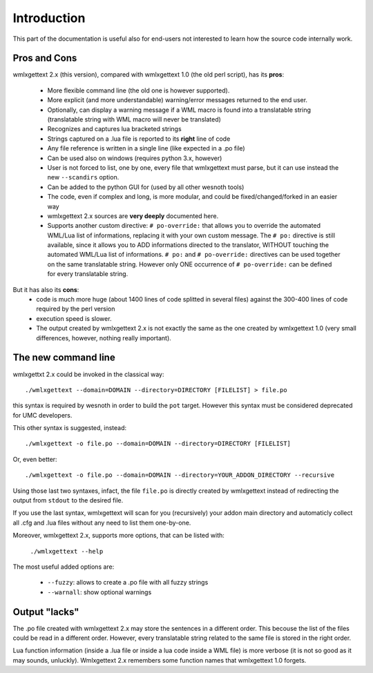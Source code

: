 Introduction
************

This part of the documentation is useful also for end-users not interested to
learn how the source code internally work.

=============
Pros and Cons
=============

wmlxgettext 2.x (this version), compared with wmlxgettext 1.0 (the old perl
script), has its **pros**:
    
   * More flexible command line (the old one is however supported).
   * More explicit (and more understandable) warning/error messages returned
     to the end user.
   * Optionally, can display a warning message if a WML macro is found into a 
     translatable string (translatable string with WML macro will never be
     translated)
   * Recognizes and captures lua bracketed strings
   * Strings captured on a .lua file is reported to its **right** line of code
   * Any file reference is written in a single line (like expected in a .po 
     file)
   * Can be used also on windows (requires python 3.x, however)
   * User is not forced to list, one by one, every file that wmlxgettext must
     parse, but it can use instead the new ``--scandirs`` option.
   * Can be added to the python GUI for (used by all other wesnoth tools)
   * The code, even if complex and long, is more modular, and could be 
     fixed/changed/forked in an easier way
   * wmlxgettext 2.x sources are **very deeply** documented here.
   * Supports another custom directive: ``# po-override:`` that allows you to 
     override the automated WML/Lua list of informations, replacing it with
     your own custom message. The ``# po:`` directive is still available,
     since it allows you to ADD informations directed to the translator, 
     WITHOUT touching the automated WML/Lua list of informations. ``# po:`` and
     ``# po-override:`` directives can be used together on the same 
     translatable string. However only ONE occurrence of ``# po-override:`` can
     be defined for every translatable string.

But it has also its **cons**:
   * code is much more huge (about 1400 lines of code splitted in several files)
     against the 300-400 lines of code required by the perl version
   * execution speed is slower.
   * The output created by wmlxgettext 2.x is not exactly the same as the one
     created by wmlxgettext 1.0 (very small differences, however, nothing 
     really important).
     
====================
The new command line
====================

wmlxgettxt 2.x could be invoked in the classical way::
   
   ./wmlxgettext --domain=DOMAIN --directory=DIRECTORY [FILELIST] > file.po
   
this syntax is required by wesnoth in order to build the ``pot`` target. 
However this syntax must be considered deprecated for UMC developers.

This other syntax is suggested, instead::
    
   ./wmlxgettext -o file.po --domain=DOMAIN --directory=DIRECTORY [FILELIST]

Or, even better::
   
   ./wmlxgettext -o file.po --domain=DOMAIN --directory=YOUR_ADDON_DIRECTORY --recursive

Using those last two syntaxes, infact, the file ``file.po`` is directly created 
by wmlxgettext instead of redirecting the output from ``stdout`` to the 
desired file.

If you use the last syntax, wmlxgettext will scan for you (recursively) your
addon main directory and automaticly collect all .cfg and .lua files without
any need to list them one-by-one.

Moreover, wmlxgettext 2.x, supports more options, that can be listed with: 
    
   ``./wmlxgettext --help``
    
The most useful added options are:
    
    * ``--fuzzy``: allows to create a .po file with all fuzzy strings
    * ``--warnall``: show optional warnings

==============
Output "lacks"
==============

The .po file created with wmlxgettext 2.x may store the sentences in a 
different order. This becouse the list of the files could be read in a 
different order. However, every translatable string related to the same file is
stored in the right order.

Lua function information (inside a .lua file or inside a lua code inside a WML 
file) is more verbose (it is not so good as it may sounds, unluckly). 
Wmlxgettext 2.x remembers some function names that wmlxgettext 1.0 forgets.

